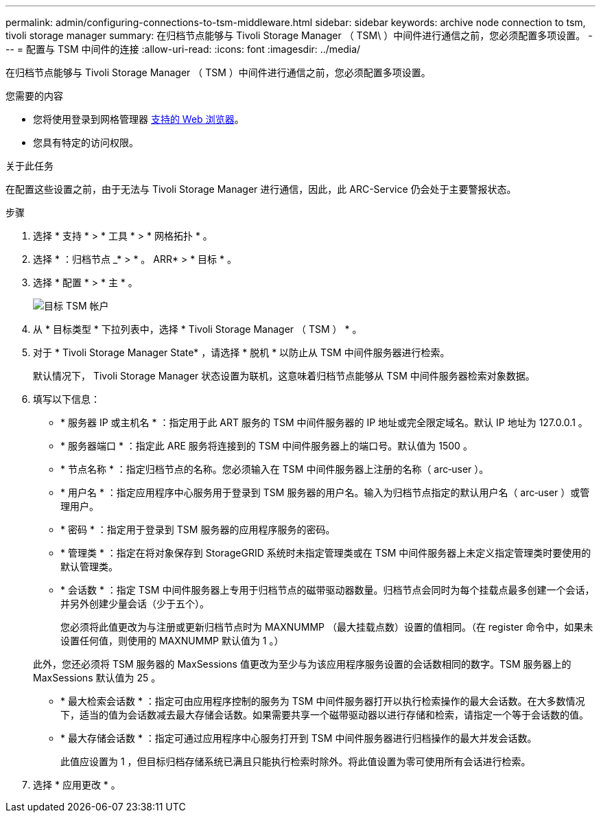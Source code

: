 ---
permalink: admin/configuring-connections-to-tsm-middleware.html 
sidebar: sidebar 
keywords: archive node connection to tsm, tivoli storage manager 
summary: 在归档节点能够与 Tivoli Storage Manager （ TSM\ ）中间件进行通信之前，您必须配置多项设置。 
---
= 配置与 TSM 中间件的连接
:allow-uri-read: 
:icons: font
:imagesdir: ../media/


[role="lead"]
在归档节点能够与 Tivoli Storage Manager （ TSM ）中间件进行通信之前，您必须配置多项设置。

.您需要的内容
* 您将使用登录到网格管理器 xref:../admin/web-browser-requirements.adoc[支持的 Web 浏览器]。
* 您具有特定的访问权限。


.关于此任务
在配置这些设置之前，由于无法与 Tivoli Storage Manager 进行通信，因此，此 ARC-Service 仍会处于主要警报状态。

.步骤
. 选择 * 支持 * > * 工具 * > * 网格拓扑 * 。
. 选择 * ：归档节点 _* > * 。 ARR* > * 目标 * 。
. 选择 * 配置 * > * 主 * 。
+
image::../media/configuring_tsm_middleware.gif[目标 TSM 帐户]

. 从 * 目标类型 * 下拉列表中，选择 * Tivoli Storage Manager （ TSM ） * 。
. 对于 * Tivoli Storage Manager State* ，请选择 * 脱机 * 以防止从 TSM 中间件服务器进行检索。
+
默认情况下， Tivoli Storage Manager 状态设置为联机，这意味着归档节点能够从 TSM 中间件服务器检索对象数据。

. 填写以下信息：
+
** * 服务器 IP 或主机名 * ：指定用于此 ART 服务的 TSM 中间件服务器的 IP 地址或完全限定域名。默认 IP 地址为 127.0.0.1 。
** * 服务器端口 * ：指定此 ARE 服务将连接到的 TSM 中间件服务器上的端口号。默认值为 1500 。
** * 节点名称 * ：指定归档节点的名称。您必须输入在 TSM 中间件服务器上注册的名称（ arc‐user ）。
** * 用户名 * ：指定应用程序中心服务用于登录到 TSM 服务器的用户名。输入为归档节点指定的默认用户名（ arc‐user ）或管理用户。
** * 密码 * ：指定用于登录到 TSM 服务器的应用程序服务的密码。
** * 管理类 * ：指定在将对象保存到 StorageGRID 系统时未指定管理类或在 TSM 中间件服务器上未定义指定管理类时要使用的默认管理类。
** * 会话数 * ：指定 TSM 中间件服务器上专用于归档节点的磁带驱动器数量。归档节点会同时为每个挂载点最多创建一个会话，并另外创建少量会话（少于五个）。
+
您必须将此值更改为与注册或更新归档节点时为 MAXNUMMP （最大挂载点数）设置的值相同。（在 register 命令中，如果未设置任何值，则使用的 MAXNUMMP 默认值为 1 。）

+
此外，您还必须将 TSM 服务器的 MaxSessions 值更改为至少与为该应用程序服务设置的会话数相同的数字。TSM 服务器上的 MaxSessions 默认值为 25 。

** * 最大检索会话数 * ：指定可由应用程序控制的服务为 TSM 中间件服务器打开以执行检索操作的最大会话数。在大多数情况下，适当的值为会话数减去最大存储会话数。如果需要共享一个磁带驱动器以进行存储和检索，请指定一个等于会话数的值。
** * 最大存储会话数 * ：指定可通过应用程序中心服务打开到 TSM 中间件服务器进行归档操作的最大并发会话数。
+
此值应设置为 1 ，但目标归档存储系统已满且只能执行检索时除外。将此值设置为零可使用所有会话进行检索。



. 选择 * 应用更改 * 。

